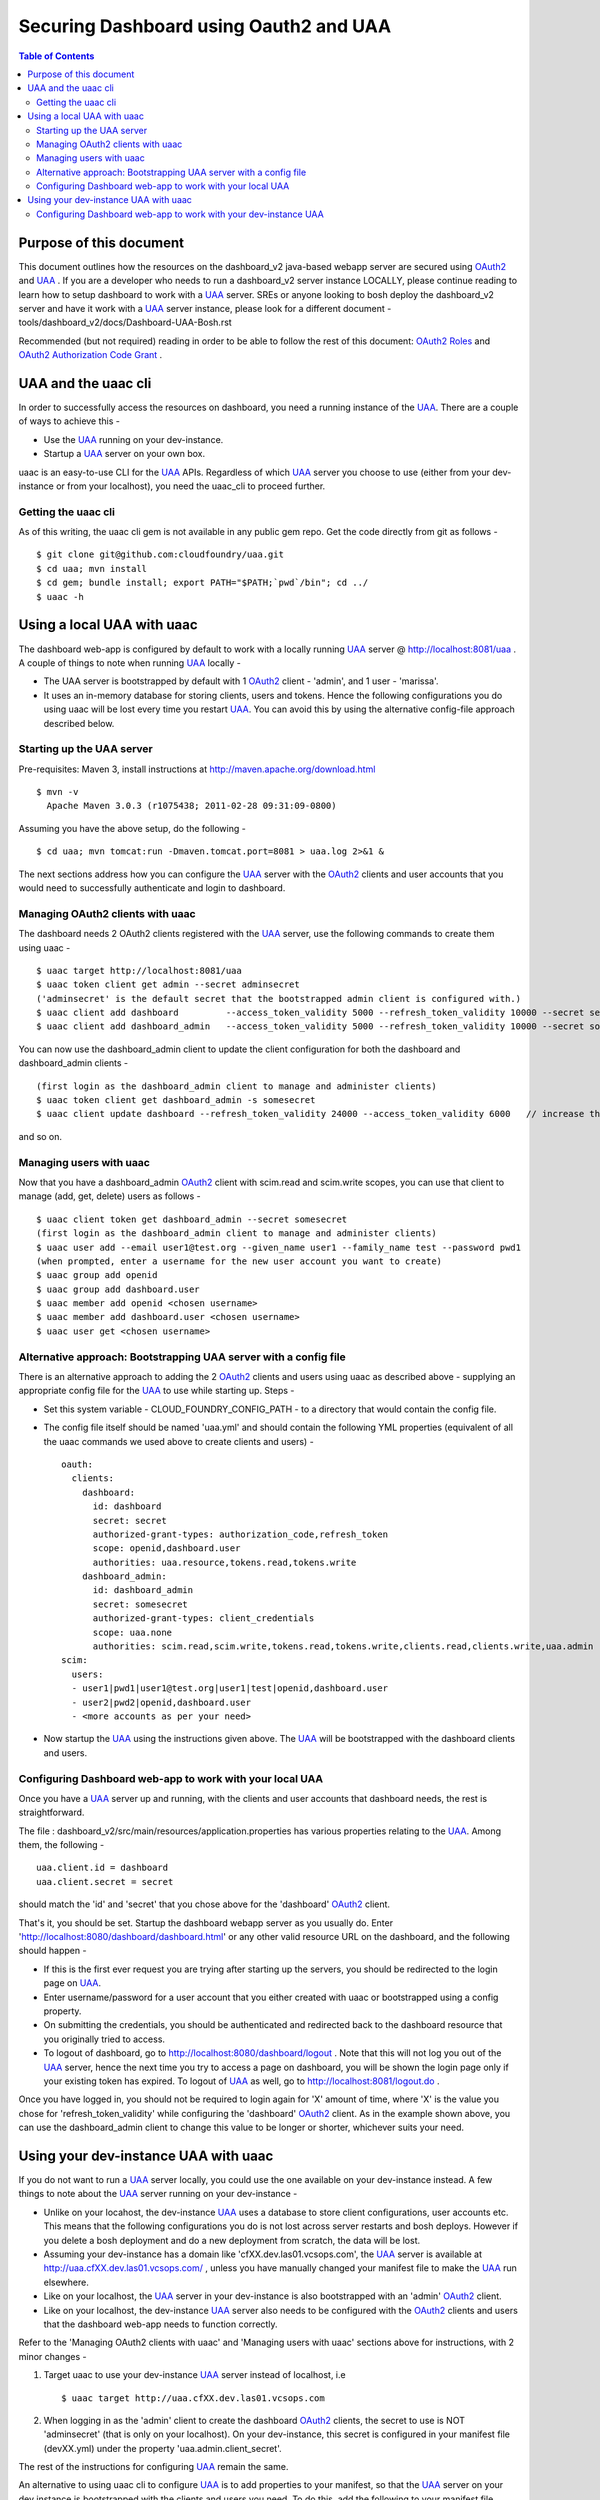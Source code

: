 ========================================
Securing Dashboard using Oauth2 and UAA
========================================

.. contents:: Table of Contents

Purpose of this document
=========================
This document outlines how the resources on the dashboard_v2 java-based webapp server are secured using OAuth2_ and UAA_ .
If you are a developer who needs to run a dashboard_v2 server instance LOCALLY, please continue reading to learn how to setup dashboard to work with a UAA_ server.
SREs or anyone looking to bosh deploy the dashboard_v2 server and have it work with a UAA_ server instance, please look for a different document - tools/dashboard_v2/docs/Dashboard-UAA-Bosh.rst

Recommended (but not required) reading in order to be able to follow the rest of this document: `OAuth2 Roles`_ and `OAuth2 Authorization Code Grant`_ .

.. _OAuth2: http://tools.ietf.org/html/draft-ietf-oauth-v2
.. _OAuth2 Roles: http://tools.ietf.org/html/draft-ietf-oauth-v2-31#section-1.1
.. _UAA: http://github.com/cloudfoundry/uaa
.. _OAuth2 Authorization Code Grant: http://tools.ietf.org/html/draft-ietf-oauth-v2-31#section-4.1

UAA and the uaac cli
=====================
In order to successfully access the resources on dashboard, you need a running instance of the UAA_. There are a couple of ways to achieve this -

- Use the UAA_ running on your dev-instance.
- Startup a UAA_ server on your own box.

uaac is an easy-to-use CLI for the UAA_ APIs. Regardless of which UAA_ server you choose to use (either from your dev-instance or from your localhost), you need the uaac_cli to proceed further.

Getting the uaac cli
---------------------
As of this writing, the uaac cli gem is not available in any public gem repo. Get the code directly from git as follows - ::

    $ git clone git@github.com:cloudfoundry/uaa.git
    $ cd uaa; mvn install
    $ cd gem; bundle install; export PATH="$PATH;`pwd`/bin"; cd ../
    $ uaac -h

Using a local UAA with uaac
===========================
The dashboard web-app is configured by default to work with a locally running UAA_ server @ http://localhost:8081/uaa . A couple of things to note when running UAA_ locally -

- The UAA server is bootstrapped by default with 1 OAuth2_ client - 'admin', and 1 user - 'marissa'.
- It uses an in-memory database for storing clients, users and tokens. Hence the following configurations you do using uaac will be lost every time you restart UAA_. You can avoid this by using the alternative config-file approach described below.

Starting up the UAA server
---------------------------
Pre-requisites: Maven 3, install instructions at http://maven.apache.org/download.html ::

    $ mvn -v
      Apache Maven 3.0.3 (r1075438; 2011-02-28 09:31:09-0800)

Assuming you have the above setup, do the following - ::

    $ cd uaa; mvn tomcat:run -Dmaven.tomcat.port=8081 > uaa.log 2>&1 &

The next sections address how you can configure the UAA_ server with the OAuth2_ clients and user accounts that you would need to successfully authenticate and login to dashboard.

Managing OAuth2 clients with uaac
----------------------------------
The dashboard needs 2 OAuth2 clients registered with the UAA_ server, use the following commands to create them using uaac - ::

    $ uaac target http://localhost:8081/uaa
    $ uaac token client get admin --secret adminsecret
    ('adminsecret' is the default secret that the bootstrapped admin client is configured with.)
    $ uaac client add dashboard         --access_token_validity 5000 --refresh_token_validity 10000 --secret secret     --authorized_grant_types "authorization_code,refresh_token" --authorities "uaa.resource,tokens.read,tokens.write"                                               --scope "openid,dashboard.user"
    $ uaac client add dashboard_admin   --access_token_validity 5000 --refresh_token_validity 10000 --secret somesecret --authorized_grant_types "client_credentials"               --authorities "scim.read,scim.write,tokens.read,tokens.write,clients.read,clients.write,uaa.admin"  --scope "uaa.none"

You can now use the dashboard_admin client to update the client configuration for both the dashboard and dashboard_admin clients - ::

    (first login as the dashboard_admin client to manage and administer clients)
    $ uaac token client get dashboard_admin -s somesecret
    $ uaac client update dashboard --refresh_token_validity 24000 --access_token_validity 6000   // increase the lifetime of refresh_token and access_token

and so on.

Managing users with uaac
-------------------------
Now that you have a dashboard_admin OAuth2_ client with scim.read and scim.write scopes, you can use that client to manage (add, get, delete) users as follows - ::

    $ uaac client token get dashboard_admin --secret somesecret
    (first login as the dashboard_admin client to manage and administer clients)
    $ uaac user add --email user1@test.org --given_name user1 --family_name test --password pwd1
    (when prompted, enter a username for the new user account you want to create)
    $ uaac group add openid
    $ uaac group add dashboard.user
    $ uaac member add openid <chosen username>
    $ uaac member add dashboard.user <chosen username>
    $ uaac user get <chosen username>

Alternative approach: Bootstrapping UAA server with a config file
------------------------------------------------------------------
There is an alternative approach to adding the 2 OAuth2_ clients and users using uaac as described above - supplying an appropriate config file for the UAA_ to use while starting up. Steps -

- Set this system variable - CLOUD_FOUNDRY_CONFIG_PATH - to a directory that would contain the config file.
- The config file itself should be named 'uaa.yml' and should contain the following YML properties (equivalent of all the uaac commands we used above to create clients and users) - ::

        oauth:
          clients:
            dashboard:
              id: dashboard
              secret: secret
              authorized-grant-types: authorization_code,refresh_token
              scope: openid,dashboard.user
              authorities: uaa.resource,tokens.read,tokens.write
            dashboard_admin:
              id: dashboard_admin
              secret: somesecret
              authorized-grant-types: client_credentials
              scope: uaa.none
              authorities: scim.read,scim.write,tokens.read,tokens.write,clients.read,clients.write,uaa.admin
        scim:
          users:
          - user1|pwd1|user1@test.org|user1|test|openid,dashboard.user
          - user2|pwd2|openid,dashboard.user
          - <more accounts as per your need>

- Now startup the UAA_ using the instructions given above. The UAA_ will be bootstrapped with the dashboard clients and users.

Configuring Dashboard web-app to work with your local UAA
----------------------------------------------------------
Once you have a UAA_ server up and running, with the clients and user accounts that dashboard needs, the rest is straightforward.

The file : dashboard_v2/src/main/resources/application.properties has various properties relating to the UAA_. Among them, the following - ::

        uaa.client.id = dashboard
        uaa.client.secret = secret

should match the 'id' and 'secret' that you chose above for the 'dashboard' OAuth2_ client.

That's it, you should be set. Startup the dashboard webapp server as you usually do. Enter 'http://localhost:8080/dashboard/dashboard.html' or any other valid resource URL on the dashboard, and the following should happen -

- If this is the first ever request you are trying after starting up the servers, you should be redirected to the login page on UAA_.
- Enter username/password for a user account that you either created with uaac or bootstrapped using a config property.
- On submitting the credentials, you should be authenticated and redirected back to the dashboard resource that you originally tried to access.
- To logout of dashboard, go to http://localhost:8080/dashboard/logout . Note that this will not log you out of the UAA_ server, hence the next time you try to access a page on dashboard, you will be shown the login page only if your existing token has expired. To logout of UAA_ as well, go to http://localhost:8081/logout.do .

Once you have logged in, you should not be required to login again for 'X' amount of time, where 'X' is the value you chose for 'refresh_token_validity' while configuring the 'dashboard' OAuth2_ client. As in the example shown above, you can use the dashboard_admin client to change this value to be longer or shorter, whichever suits your need.

Using your dev-instance UAA with uaac
======================================
If you do not want to run a UAA_ server locally, you could use the one available on your dev-instance instead. A few things to note about the UAA_ server running on your dev-instance -

- Unlike on your locahost, the dev-instance UAA_ uses a database to store client configurations, user accounts etc. This means that the following configurations you do is not lost across server restarts and bosh deploys. However if you delete a bosh deployment and do a new deployment from scratch, the data will be lost.
- Assuming your dev-instance has a domain like 'cfXX.dev.las01.vcsops.com', the UAA_ server is available at http://uaa.cfXX.dev.las01.vcsops.com/ , unless you have manually changed your manifest file to make the UAA_ run elsewhere.
- Like on your localhost, the UAA_ server in your dev-instance is also bootstrapped with an 'admin' OAuth2_ client.
- Like on your localhost, the dev-instance UAA_ server also needs to be configured with the OAuth2_ clients and users that the dashboard web-app needs to function correctly.

Refer to the 'Managing OAuth2 clients with uaac' and 'Managing users with uaac' sections above for instructions, with 2 minor changes -

#. Target uaac to use your dev-instance UAA_ server instead of localhost, i.e ::

    $ uaac target http://uaa.cfXX.dev.las01.vcsops.com

#. When logging in as the 'admin' client to create the dashboard OAuth2_ clients, the secret to use is NOT 'adminsecret' (that is only on your localhost). On your dev-instance, this secret is configured in your manifest file (devXX.yml) under the property 'uaa.admin.client_secret'.

The rest of the instructions for configuring UAA_ remain the same.

An alternative to using uaac cli to configure UAA_ is to add properties to your manifest, so that the UAA_ server on your dev instance is bootstrapped with the clients and users you need. To do this, add the following to your manifest file (devXX.yml) - ::

        uaa:
          clients:
            dashboard:
              id: dashboard
              secret: secret
              authorized-grant-types: authorization_code,refresh_token
              scope: openid,dashboard.user
              authorities: uaa.resource,tokens.read,tokens.write
            dashboard_admin:
              id: dashboard_admin
              secret: somesecret
              authorized-grant-types: client_credentials
              scope: uaa.none
              authorities: scim.read,scim.write,tokens.read,tokens.write,clients.read,clients.write,uaa.admin
          scim:
            users:
            - user1|pwd1|user1@test.org|user1|test|openid,dashboard.user
            - user2|pwd2|openid,dashboard.user
            - <more accounts as per your need>

and re-deploy using bosh to upgrade the UAA_ server.

Configuring Dashboard web-app to work with your dev-instance UAA
-----------------------------------------------------------------
Once you have used uaac to add the clients and users you need OR changed your manifest and re-deployed the UAA_ server, do the following changes to your local file: dashboard_v2/src/main/resources/application.properties -

- Ensure that uaa.client.secret = <whatever secret you chose for the dashboard client using uaac or manifest file property>
- Replace all properties that use a 'http://localhost:8081/' URL to access an end-point on UAA_, to use 'http://uaa.cfXX.dev.las01.vcsops.com/' instead.

That's it, you should be set. Startup the dashboard webapp server as you usually do. Enter 'http://localhost:8080/dashboard/dashboard.html' or any other valid resource URL on the dashboard, and the following should happen -

- If this is the first ever request you are trying after starting up the servers, you should be redirected to the login page on UAA_.
- Enter username/password for a user account that you either created with uaac or bootstrapped using a config property.
- On submitting the credentials, you should be authenticated and redirected back to the dashboard resource that you originally tried to access.
- To logout of dashboard, go to http://localhost:8080/dashboard/logout . Note that this will not log you out of the UAA_ server, hence the next time you try to access a page on dashboard, you will be shown the login page only if your existing token has expired. To logout of UAA_ as well, go to http://uaa.cfXX.dev.las01.vcsops.com/logout.do .

Once you have logged in, you should not be required to login again for 'X' amount of time, where 'X' is the value you chose for 'refresh_token_validity' while configuring the 'dashboard' OAuth2_ client. As in the example shown above, you can use the dashboard_admin client to change this value to be longer or shorter, whichever suits your need.
